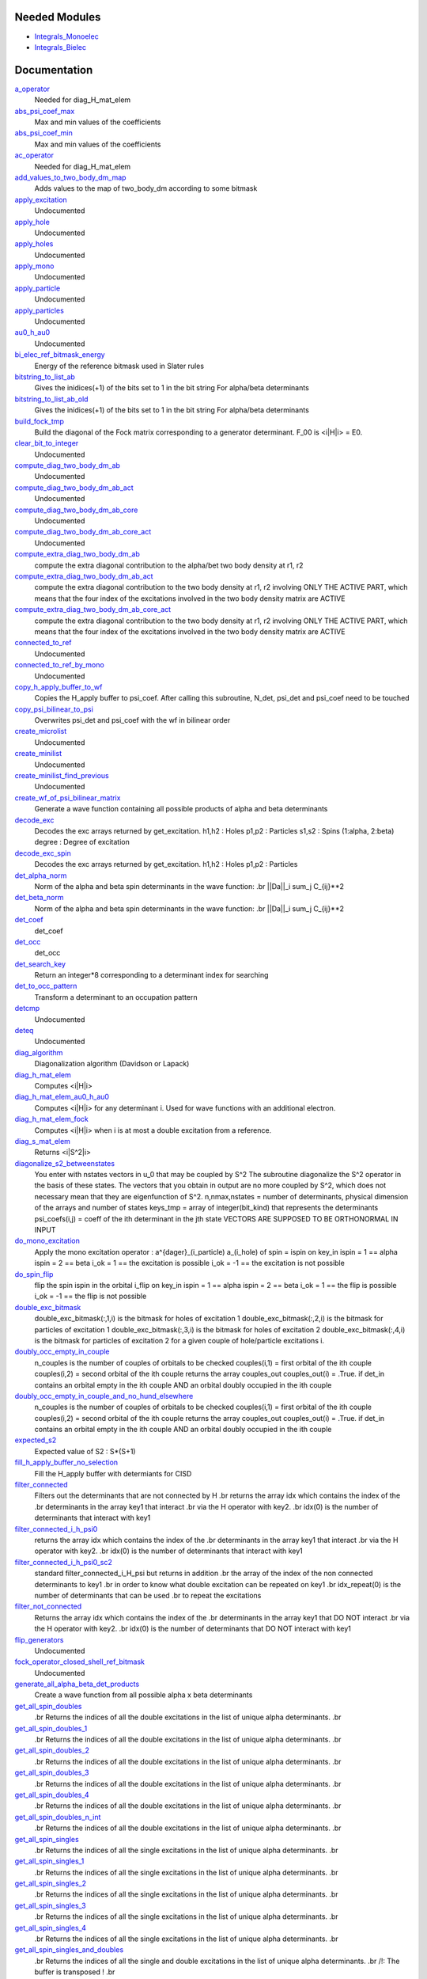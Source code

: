 Needed Modules
==============
.. Do not edit this section It was auto-generated
.. by the `update_README.py` script.


.. image:: tree_dependency.png

* `Integrals_Monoelec <http://github.com/LCPQ/quantum_package/tree/master/src/Integrals_Monoelec>`_
* `Integrals_Bielec <http://github.com/LCPQ/quantum_package/tree/master/src/Integrals_Bielec>`_

Documentation
=============
.. Do not edit this section It was auto-generated
.. by the `update_README.py` script.


`a_operator <http://github.com/LCPQ/quantum_package/tree/master/src/Determinants/slater_rules.irp.f#L1923>`_
  Needed for diag_H_mat_elem


`abs_psi_coef_max <http://github.com/LCPQ/quantum_package/tree/master/src/Determinants/determinants.irp.f#L438>`_
  Max and min values of the coefficients


`abs_psi_coef_min <http://github.com/LCPQ/quantum_package/tree/master/src/Determinants/determinants.irp.f#L439>`_
  Max and min values of the coefficients


`ac_operator <http://github.com/LCPQ/quantum_package/tree/master/src/Determinants/slater_rules.irp.f#L1969>`_
  Needed for diag_H_mat_elem


`add_values_to_two_body_dm_map <http://github.com/LCPQ/quantum_package/tree/master/src/Determinants/two_body_dm_map.irp.f#L96>`_
  Adds values to the map of two_body_dm according to some bitmask


`apply_excitation <http://github.com/LCPQ/quantum_package/tree/master/src/Determinants/determinants.irp.f#L758>`_
  Undocumented


`apply_hole <http://github.com/LCPQ/quantum_package/tree/master/src/Determinants/determinants.irp.f#L936>`_
  Undocumented


`apply_holes <http://github.com/LCPQ/quantum_package/tree/master/src/Determinants/determinants.irp.f#L886>`_
  Undocumented


`apply_mono <http://github.com/LCPQ/quantum_package/tree/master/src/Determinants/excitations_utils.irp.f#L1>`_
  Undocumented


`apply_particle <http://github.com/LCPQ/quantum_package/tree/master/src/Determinants/determinants.irp.f#L914>`_
  Undocumented


`apply_particles <http://github.com/LCPQ/quantum_package/tree/master/src/Determinants/determinants.irp.f#L857>`_
  Undocumented


`au0_h_au0 <http://github.com/LCPQ/quantum_package/tree/master/src/Determinants/mo_energy_expval.irp.f#L78>`_
  Undocumented


`bi_elec_ref_bitmask_energy <http://github.com/LCPQ/quantum_package/tree/master/src/Determinants/ref_bitmask.irp.f#L5>`_
  Energy of the reference bitmask used in Slater rules


`bitstring_to_list_ab <http://github.com/LCPQ/quantum_package/tree/master/src/Determinants/slater_rules.irp.f#L394>`_
  Gives the inidices(+1) of the bits set to 1 in the bit string
  For alpha/beta determinants


`bitstring_to_list_ab_old <http://github.com/LCPQ/quantum_package/tree/master/src/Determinants/slater_rules.irp.f#L432>`_
  Gives the inidices(+1) of the bits set to 1 in the bit string
  For alpha/beta determinants


`build_fock_tmp <http://github.com/LCPQ/quantum_package/tree/master/src/Determinants/Fock_diag.irp.f#L1>`_
  Build the diagonal of the Fock matrix corresponding to a generator
  determinant. F_00 is <i|H|i> = E0.


`clear_bit_to_integer <http://github.com/LCPQ/quantum_package/tree/master/src/Determinants/create_excitations.irp.f#L118>`_
  Undocumented


`compute_diag_two_body_dm_ab <http://github.com/LCPQ/quantum_package/tree/master/src/Determinants/two_body_dm_map.irp.f#L612>`_
  Undocumented


`compute_diag_two_body_dm_ab_act <http://github.com/LCPQ/quantum_package/tree/master/src/Determinants/two_body_dm_map.irp.f#L564>`_
  Undocumented


`compute_diag_two_body_dm_ab_core <http://github.com/LCPQ/quantum_package/tree/master/src/Determinants/two_body_dm_map.irp.f#L542>`_
  Undocumented


`compute_diag_two_body_dm_ab_core_act <http://github.com/LCPQ/quantum_package/tree/master/src/Determinants/two_body_dm_map.irp.f#L584>`_
  Undocumented


`compute_extra_diag_two_body_dm_ab <http://github.com/LCPQ/quantum_package/tree/master/src/Determinants/two_body_dm_map.irp.f#L468>`_
  compute the extra diagonal contribution to the alpha/bet two body density at r1, r2


`compute_extra_diag_two_body_dm_ab_act <http://github.com/LCPQ/quantum_package/tree/master/src/Determinants/two_body_dm_map.irp.f#L478>`_
  compute the extra diagonal contribution to the two body density at r1, r2
  involving ONLY THE ACTIVE PART, which means that the four index of the excitations
  involved in the two body density matrix are ACTIVE


`compute_extra_diag_two_body_dm_ab_core_act <http://github.com/LCPQ/quantum_package/tree/master/src/Determinants/two_body_dm_map.irp.f#L508>`_
  compute the extra diagonal contribution to the two body density at r1, r2
  involving ONLY THE ACTIVE PART, which means that the four index of the excitations
  involved in the two body density matrix are ACTIVE


`connected_to_ref <http://github.com/LCPQ/quantum_package/tree/master/src/Determinants/connected_to_ref.irp.f#L245>`_
  Undocumented


`connected_to_ref_by_mono <http://github.com/LCPQ/quantum_package/tree/master/src/Determinants/connected_to_ref.irp.f#L345>`_
  Undocumented


`copy_h_apply_buffer_to_wf <http://github.com/LCPQ/quantum_package/tree/master/src/Determinants/H_apply.irp.f#L113>`_
  Copies the H_apply buffer to psi_coef.
  After calling this subroutine, N_det, psi_det and psi_coef need to be touched


`copy_psi_bilinear_to_psi <http://github.com/LCPQ/quantum_package/tree/master/src/Determinants/spindeterminants.irp.f#L826>`_
  Overwrites psi_det and psi_coef with the wf in bilinear order


`create_microlist <http://github.com/LCPQ/quantum_package/tree/master/src/Determinants/filter_connected.irp.f#L229>`_
  Undocumented


`create_minilist <http://github.com/LCPQ/quantum_package/tree/master/src/Determinants/slater_rules.irp.f#L864>`_
  Undocumented


`create_minilist_find_previous <http://github.com/LCPQ/quantum_package/tree/master/src/Determinants/slater_rules.irp.f#L926>`_
  Undocumented


`create_wf_of_psi_bilinear_matrix <http://github.com/LCPQ/quantum_package/tree/master/src/Determinants/spindeterminants.irp.f#L615>`_
  Generate a wave function containing all possible products
  of alpha and beta determinants


`decode_exc <http://github.com/LCPQ/quantum_package/tree/master/src/Determinants/slater_rules.irp.f#L106>`_
  Decodes the exc arrays returned by get_excitation.
  h1,h2 : Holes
  p1,p2 : Particles
  s1,s2 : Spins (1:alpha, 2:beta)
  degree : Degree of excitation


`decode_exc_spin <http://github.com/LCPQ/quantum_package/tree/master/src/Determinants/slater_rules.irp.f#L2288>`_
  Decodes the exc arrays returned by get_excitation.
  h1,h2 : Holes
  p1,p2 : Particles


`det_alpha_norm <http://github.com/LCPQ/quantum_package/tree/master/src/Determinants/spindeterminants.irp.f#L351>`_
  Norm of the alpha and beta spin determinants in the wave function:
  .br
  ||Da||_i \sum_j C_{ij}**2


`det_beta_norm <http://github.com/LCPQ/quantum_package/tree/master/src/Determinants/spindeterminants.irp.f#L352>`_
  Norm of the alpha and beta spin determinants in the wave function:
  .br
  ||Da||_i \sum_j C_{ij}**2


`det_coef <http://github.com/LCPQ/quantum_package/tree/master/src/Determinants/ezfio_interface.irp.f#L139>`_
  det_coef


`det_occ <http://github.com/LCPQ/quantum_package/tree/master/src/Determinants/ezfio_interface.irp.f#L216>`_
  det_occ


`det_search_key <http://github.com/LCPQ/quantum_package/tree/master/src/Determinants/connected_to_ref.irp.f#L1>`_
  Return an integer*8 corresponding to a determinant index for searching


`det_to_occ_pattern <http://github.com/LCPQ/quantum_package/tree/master/src/Determinants/occ_pattern.irp.f#L2>`_
  Transform a determinant to an occupation pattern


`detcmp <http://github.com/LCPQ/quantum_package/tree/master/src/Determinants/determinants.irp.f#L734>`_
  Undocumented


`deteq <http://github.com/LCPQ/quantum_package/tree/master/src/Determinants/determinants.irp.f#L717>`_
  Undocumented


`diag_algorithm <http://github.com/LCPQ/quantum_package/tree/master/src/Determinants/determinants.irp.f#L3>`_
  Diagonalization algorithm (Davidson or Lapack)


`diag_h_mat_elem <http://github.com/LCPQ/quantum_package/tree/master/src/Determinants/slater_rules.irp.f#L1861>`_
  Computes <i|H|i>


`diag_h_mat_elem_au0_h_au0 <http://github.com/LCPQ/quantum_package/tree/master/src/Determinants/mo_energy_expval.irp.f#L112>`_
  Computes <i|H|i> for any determinant i. Used for wave functions with an additional electron.


`diag_h_mat_elem_fock <http://github.com/LCPQ/quantum_package/tree/master/src/Determinants/slater_rules.irp.f#L1792>`_
  Computes <i|H|i> when i is at most a double excitation from
  a reference.


`diag_s_mat_elem <http://github.com/LCPQ/quantum_package/tree/master/src/Determinants/s2.irp.f#L1>`_
  Returns <i|S^2|i>


`diagonalize_s2_betweenstates <http://github.com/LCPQ/quantum_package/tree/master/src/Determinants/s2.irp.f#L331>`_
  You enter with nstates vectors in u_0 that may be coupled by S^2
  The subroutine diagonalize the S^2 operator in the basis of these states.
  The vectors that you obtain in output are no more coupled by S^2,
  which does not necessary mean that they are eigenfunction of S^2.
  n,nmax,nstates = number of determinants, physical dimension of the arrays and number of states
  keys_tmp = array of integer(bit_kind) that represents the determinants
  psi_coefs(i,j) = coeff of the ith determinant in the jth state
  VECTORS ARE SUPPOSED TO BE ORTHONORMAL IN INPUT


`do_mono_excitation <http://github.com/LCPQ/quantum_package/tree/master/src/Determinants/create_excitations.irp.f#L1>`_
  Apply the mono excitation operator : a^{dager}_(i_particle) a_(i_hole) of spin = ispin
  on key_in
  ispin = 1  == alpha
  ispin = 2  == beta
  i_ok = 1  == the excitation is possible
  i_ok = -1 == the excitation is not possible


`do_spin_flip <http://github.com/LCPQ/quantum_package/tree/master/src/Determinants/create_excitations.irp.f#L40>`_
  flip the spin ispin in the orbital i_flip
  on key_in
  ispin = 1  == alpha
  ispin = 2  == beta
  i_ok = 1  == the flip is possible
  i_ok = -1 == the flip is not possible


`double_exc_bitmask <http://github.com/LCPQ/quantum_package/tree/master/src/Determinants/determinants_bitmasks.irp.f#L40>`_
  double_exc_bitmask(:,1,i) is the bitmask for holes of excitation 1
  double_exc_bitmask(:,2,i) is the bitmask for particles of excitation 1
  double_exc_bitmask(:,3,i) is the bitmask for holes of excitation 2
  double_exc_bitmask(:,4,i) is the bitmask for particles of excitation 2
  for a given couple of hole/particle excitations i.


`doubly_occ_empty_in_couple <http://github.com/LCPQ/quantum_package/tree/master/src/Determinants/useful_for_ovb.irp.f#L44>`_
  n_couples is the number of couples of orbitals to be checked
  couples(i,1) = first orbital of the ith couple
  couples(i,2) = second orbital of the ith couple
  returns the array couples_out
  couples_out(i) = .True. if det_in contains
  an orbital empty in the ith couple  AND
  an orbital doubly occupied in the ith couple


`doubly_occ_empty_in_couple_and_no_hund_elsewhere <http://github.com/LCPQ/quantum_package/tree/master/src/Determinants/useful_for_ovb.irp.f#L138>`_
  n_couples is the number of couples of orbitals to be checked
  couples(i,1) = first orbital of the ith couple
  couples(i,2) = second orbital of the ith couple
  returns the array couples_out
  couples_out(i) = .True. if det_in contains
  an orbital empty in the ith couple  AND
  an orbital doubly occupied in the ith couple


`expected_s2 <http://github.com/LCPQ/quantum_package/tree/master/src/Determinants/s2.irp.f#L78>`_
  Expected value of S2 : S*(S+1)


`fill_h_apply_buffer_no_selection <http://github.com/LCPQ/quantum_package/tree/master/src/Determinants/H_apply.irp.f#L275>`_
  Fill the H_apply buffer with determiants for CISD


`filter_connected <http://github.com/LCPQ/quantum_package/tree/master/src/Determinants/filter_connected.irp.f#L100>`_
  Filters out the determinants that are not connected by H
  .br
  returns the array idx which contains the index of the
  .br
  determinants in the array key1 that interact
  .br
  via the H operator with key2.
  .br
  idx(0) is the number of determinants that interact with key1


`filter_connected_i_h_psi0 <http://github.com/LCPQ/quantum_package/tree/master/src/Determinants/filter_connected.irp.f#L333>`_
  returns the array idx which contains the index of the
  .br
  determinants in the array key1 that interact
  .br
  via the H operator with key2.
  .br
  idx(0) is the number of determinants that interact with key1


`filter_connected_i_h_psi0_sc2 <http://github.com/LCPQ/quantum_package/tree/master/src/Determinants/filter_connected.irp.f#L427>`_
  standard filter_connected_i_H_psi but returns in addition
  .br
  the array of the index of the non connected determinants to key1
  .br
  in order to know what double excitation can be repeated on key1
  .br
  idx_repeat(0) is the number of determinants that can be used
  .br
  to repeat the excitations


`filter_not_connected <http://github.com/LCPQ/quantum_package/tree/master/src/Determinants/filter_connected.irp.f#L2>`_
  Returns the array idx which contains the index of the
  .br
  determinants in the array key1 that DO NOT interact
  .br
  via the H operator with key2.
  .br
  idx(0) is the number of determinants that DO NOT interact with key1


`flip_generators <http://github.com/LCPQ/quantum_package/tree/master/src/Determinants/determinants.irp.f#L361>`_
  Undocumented


`fock_operator_closed_shell_ref_bitmask <http://github.com/LCPQ/quantum_package/tree/master/src/Determinants/mono_excitations.irp.f#L22>`_
  Undocumented


`generate_all_alpha_beta_det_products <http://github.com/LCPQ/quantum_package/tree/master/src/Determinants/spindeterminants.irp.f#L683>`_
  Create a wave function from all possible alpha x beta determinants


`get_all_spin_doubles <http://github.com/LCPQ/quantum_package/tree/master/src/Determinants/spindeterminants.irp.f#L792>`_
  .br
  Returns the indices of all the double excitations in the list of
  unique alpha determinants.
  .br


`get_all_spin_doubles_1 <http://github.com/LCPQ/quantum_package/tree/master/src/Determinants/spindeterminants.irp.f#L994>`_
  .br
  Returns the indices of all the double excitations in the list of
  unique alpha determinants.
  .br


`get_all_spin_doubles_2 <http://github.com/LCPQ/quantum_package/tree/master/src/Determinants/spindeterminants.irp.f_template_1204#L121>`_
  .br
  Returns the indices of all the double excitations in the list of
  unique alpha determinants.
  .br


`get_all_spin_doubles_3 <http://github.com/LCPQ/quantum_package/tree/master/src/Determinants/spindeterminants.irp.f_template_1204#L293>`_
  .br
  Returns the indices of all the double excitations in the list of
  unique alpha determinants.
  .br


`get_all_spin_doubles_4 <http://github.com/LCPQ/quantum_package/tree/master/src/Determinants/spindeterminants.irp.f_template_1204#L465>`_
  .br
  Returns the indices of all the double excitations in the list of
  unique alpha determinants.
  .br


`get_all_spin_doubles_n_int <http://github.com/LCPQ/quantum_package/tree/master/src/Determinants/spindeterminants.irp.f_template_1204#L637>`_
  .br
  Returns the indices of all the double excitations in the list of
  unique alpha determinants.
  .br


`get_all_spin_singles <http://github.com/LCPQ/quantum_package/tree/master/src/Determinants/spindeterminants.irp.f#L760>`_
  .br
  Returns the indices of all the single excitations in the list of
  unique alpha determinants.
  .br


`get_all_spin_singles_1 <http://github.com/LCPQ/quantum_package/tree/master/src/Determinants/spindeterminants.irp.f#L963>`_
  .br
  Returns the indices of all the single excitations in the list of
  unique alpha determinants.
  .br


`get_all_spin_singles_2 <http://github.com/LCPQ/quantum_package/tree/master/src/Determinants/spindeterminants.irp.f_template_1204#L66>`_
  .br
  Returns the indices of all the single excitations in the list of
  unique alpha determinants.
  .br


`get_all_spin_singles_3 <http://github.com/LCPQ/quantum_package/tree/master/src/Determinants/spindeterminants.irp.f_template_1204#L238>`_
  .br
  Returns the indices of all the single excitations in the list of
  unique alpha determinants.
  .br


`get_all_spin_singles_4 <http://github.com/LCPQ/quantum_package/tree/master/src/Determinants/spindeterminants.irp.f_template_1204#L410>`_
  .br
  Returns the indices of all the single excitations in the list of
  unique alpha determinants.
  .br


`get_all_spin_singles_and_doubles <http://github.com/LCPQ/quantum_package/tree/master/src/Determinants/spindeterminants.irp.f#L725>`_
  .br
  Returns the indices of all the single and double excitations in the list of
  unique alpha determinants.
  .br
  /!\ : The buffer is transposed !
  .br


`get_all_spin_singles_and_doubles_1 <http://github.com/LCPQ/quantum_package/tree/master/src/Determinants/spindeterminants.irp.f#L919>`_
  .br
  Returns the indices of all the single and double excitations in the list of
  unique alpha determinants.
  .br
  /!\ : The buffer is transposed !
  .br


`get_all_spin_singles_and_doubles_2 <http://github.com/LCPQ/quantum_package/tree/master/src/Determinants/spindeterminants.irp.f_template_1204#L3>`_
  .br
  Returns the indices of all the single and double excitations in the list of
  unique alpha determinants.
  .br
  /!\ : The buffer is transposed !
  .br


`get_all_spin_singles_and_doubles_3 <http://github.com/LCPQ/quantum_package/tree/master/src/Determinants/spindeterminants.irp.f_template_1204#L175>`_
  .br
  Returns the indices of all the single and double excitations in the list of
  unique alpha determinants.
  .br
  /!\ : The buffer is transposed !
  .br


`get_all_spin_singles_and_doubles_4 <http://github.com/LCPQ/quantum_package/tree/master/src/Determinants/spindeterminants.irp.f_template_1204#L347>`_
  .br
  Returns the indices of all the single and double excitations in the list of
  unique alpha determinants.
  .br
  /!\ : The buffer is transposed !
  .br


`get_all_spin_singles_and_doubles_n_int <http://github.com/LCPQ/quantum_package/tree/master/src/Determinants/spindeterminants.irp.f_template_1204#L519>`_
  .br
  Returns the indices of all the single and double excitations in the list of
  unique alpha determinants.
  .br
  /!\ : The buffer is transposed !
  .br


`get_all_spin_singles_n_int <http://github.com/LCPQ/quantum_package/tree/master/src/Determinants/spindeterminants.irp.f_template_1204#L582>`_
  .br
  Returns the indices of all the single excitations in the list of
  unique alpha determinants.
  .br


`get_double_excitation <http://github.com/LCPQ/quantum_package/tree/master/src/Determinants/slater_rules.irp.f#L172>`_
  Returns the two excitation operators between two doubly excited determinants and the phase


`get_double_excitation_phase <http://github.com/LCPQ/quantum_package/tree/master/src/Determinants/slater_rules.irp.f#L2033>`_
  Undocumented


`get_double_excitation_spin <http://github.com/LCPQ/quantum_package/tree/master/src/Determinants/slater_rules.irp.f#L2319>`_
  Returns the two excitation operators between two doubly excited spin-determinants
  and the phase


`get_excitation <http://github.com/LCPQ/quantum_package/tree/master/src/Determinants/slater_rules.irp.f#L60>`_
  Returns the excitation operators between two determinants and the phase


`get_excitation_degree <http://github.com/LCPQ/quantum_package/tree/master/src/Determinants/slater_rules.irp.f#L1>`_
  Returns the excitation degree between two determinants


`get_excitation_degree_spin <http://github.com/LCPQ/quantum_package/tree/master/src/Determinants/slater_rules.irp.f#L2191>`_
  Returns the excitation degree between two determinants


`get_excitation_degree_vector <http://github.com/LCPQ/quantum_package/tree/master/src/Determinants/slater_rules.irp.f#L1702>`_
  Applies get_excitation_degree to an array of determinants


`get_excitation_degree_vector_double_alpha_beta <http://github.com/LCPQ/quantum_package/tree/master/src/Determinants/slater_rules.irp.f#L1420>`_
  Applies get_excitation_degree to an array of determinants and return only the mono excitations
  and the connections through exchange integrals


`get_excitation_degree_vector_mono <http://github.com/LCPQ/quantum_package/tree/master/src/Determinants/slater_rules.irp.f#L1270>`_
  Applies get_excitation_degree to an array of determinants and return only the mono excitations


`get_excitation_degree_vector_mono_or_exchange <http://github.com/LCPQ/quantum_package/tree/master/src/Determinants/slater_rules.irp.f#L1362>`_
  Applies get_excitation_degree to an array of determinants and return only the mono excitations
  and the connections through exchange integrals


`get_excitation_degree_vector_mono_or_exchange_verbose <http://github.com/LCPQ/quantum_package/tree/master/src/Determinants/slater_rules.irp.f#L1530>`_
  Applies get_excitation_degree to an array of determinants and return only the mono excitations
  and the connections through exchange integrals


`get_excitation_spin <http://github.com/LCPQ/quantum_package/tree/master/src/Determinants/slater_rules.irp.f#L2245>`_
  Returns the excitation operators between two determinants and the phase


`get_get_two_body_dm_ab_map_elements <http://github.com/LCPQ/quantum_package/tree/master/src/Determinants/two_body_dm_map.irp.f#L54>`_
  Returns multiple elements of the \rho_{ijkl}^{\alpha \beta }, all
  i for j,k,l fixed.


`get_index_in_psi_det_alpha_unique <http://github.com/LCPQ/quantum_package/tree/master/src/Determinants/spindeterminants.irp.f#L141>`_
  Returns the index of the determinant in the ``psi_det_alpha_unique`` array


`get_index_in_psi_det_beta_unique <http://github.com/LCPQ/quantum_package/tree/master/src/Determinants/spindeterminants.irp.f#L222>`_
  Returns the index of the determinant in the ``psi_det_beta_unique`` array


`get_index_in_psi_det_sorted_bit <http://github.com/LCPQ/quantum_package/tree/master/src/Determinants/connected_to_ref.irp.f#L50>`_
  Returns the index of the determinant in the ``psi_det_sorted_bit`` array


`get_mono_excitation <http://github.com/LCPQ/quantum_package/tree/master/src/Determinants/slater_rules.irp.f#L311>`_
  Returns the excitation operator between two singly excited determinants and the phase


`get_mono_excitation_from_fock <http://github.com/LCPQ/quantum_package/tree/master/src/Determinants/mono_excitations.irp.f#L97>`_
  Undocumented


`get_mono_excitation_spin <http://github.com/LCPQ/quantum_package/tree/master/src/Determinants/slater_rules.irp.f#L2449>`_
  Returns the excitation operator between two singly excited determinants and the phase


`get_occ_from_key <http://github.com/LCPQ/quantum_package/tree/master/src/Determinants/slater_rules.irp.f#L2016>`_
  Returns a list of occupation numbers from a bitstring


`get_phase <http://github.com/LCPQ/quantum_package/tree/master/src/Determinants/slater_rules.irp.f#L2130>`_
  Returns the phase between key1 and key2


`get_s2 <http://github.com/LCPQ/quantum_package/tree/master/src/Determinants/s2.irp.f#L33>`_
  Returns <S^2>


`get_two_body_dm_ab_map_element <http://github.com/LCPQ/quantum_package/tree/master/src/Determinants/two_body_dm_map.irp.f#L33>`_
  Returns one value of the wo body density matrix \rho_{ijkl}^{\alpha \beta} defined as :
  \rho_{ijkl}^{\alpha \beta  } = <\Psi|a^{\dagger}_{i\alpha} a^{\dagger}_{j\beta} a_{k\beta} a_{l\alpha}|\Psi>


`get_uj_s2_ui <http://github.com/LCPQ/quantum_package/tree/master/src/Determinants/s2.irp.f#L282>`_
  returns the matrix elements of S^2 "s2(i,j)" between the "nstates" states
  psi_coefs_tmp(:,i) and psi_coefs_tmp(:,j)


`getmobiles <http://github.com/LCPQ/quantum_package/tree/master/src/Determinants/filter_connected.irp.f#L199>`_
  Undocumented


`give_index_of_doubly_occ_in_active_space <http://github.com/LCPQ/quantum_package/tree/master/src/Determinants/useful_for_ovb.irp.f#L100>`_
  Undocumented


`h_apply_buffer_allocated <http://github.com/LCPQ/quantum_package/tree/master/src/Determinants/H_apply.irp.f#L15>`_
  Buffer of determinants/coefficients/perturbative energy for H_apply.
  Uninitialized. Filled by H_apply subroutines.


`h_apply_buffer_lock <http://github.com/LCPQ/quantum_package/tree/master/src/Determinants/H_apply.irp.f#L16>`_
  Buffer of determinants/coefficients/perturbative energy for H_apply.
  Uninitialized. Filled by H_apply subroutines.


`h_matrix_all_dets <http://github.com/LCPQ/quantum_package/tree/master/src/Determinants/utils.irp.f#L1>`_
  H matrix on the basis of the slater determinants defined by psi_det


`h_matrix_cas <http://github.com/LCPQ/quantum_package/tree/master/src/Determinants/psi_cas.irp.f#L115>`_
  Undocumented


`h_u_0_stored <http://github.com/LCPQ/quantum_package/tree/master/src/Determinants/slater_rules.irp.f#L2145>`_
  Computes v_0 = H|u_0>
  .br
  n : number of determinants
  .br
  uses the big_matrix_stored array


`i_h_j <http://github.com/LCPQ/quantum_package/tree/master/src/Determinants/slater_rules.irp.f#L470>`_
  Returns <i|H|j> where i and j are determinants


`i_h_j_double_alpha_beta <http://github.com/LCPQ/quantum_package/tree/master/src/Determinants/slater_rules.irp.f#L2573>`_
  Returns <i|H|j> where i and j are determinants differing by an opposite-spin double excitation


`i_h_j_double_spin <http://github.com/LCPQ/quantum_package/tree/master/src/Determinants/slater_rules.irp.f#L2544>`_
  Returns <i|H|j> where i and j are determinants differing by a same-spin double excitation


`i_h_j_mono_spin <http://github.com/LCPQ/quantum_package/tree/master/src/Determinants/slater_rules.irp.f#L2525>`_
  Returns <i|H|j> where i and j are determinants differing by a single excitation


`i_h_j_phase_out <http://github.com/LCPQ/quantum_package/tree/master/src/Determinants/slater_rules.irp.f#L566>`_
  Returns <i|H|j> where i and j are determinants


`i_h_j_verbose <http://github.com/LCPQ/quantum_package/tree/master/src/Determinants/slater_rules.irp.f#L702>`_
  Returns <i|H|j> where i and j are determinants


`i_h_psi <http://github.com/LCPQ/quantum_package/tree/master/src/Determinants/slater_rules.irp.f#L1002>`_
  Computes <i|H|Psi> = \sum_J c_J <i|H|J>.
  .br
  Uses filter_connected_i_H_psi0 to get all the |J> to which |i>
  is connected.
  The i_H_psi_minilist is much faster but requires to build the
  minilists


`i_h_psi_minilist <http://github.com/LCPQ/quantum_package/tree/master/src/Determinants/slater_rules.irp.f#L1060>`_
  Computes <i|H|Psi> = \sum_J c_J <i|H|J>.
  .br
  Uses filter_connected_i_H_psi0 to get all the |J> to which |i>
  is connected. The |J> are searched in short pre-computed lists.


`i_h_psi_sc2 <http://github.com/LCPQ/quantum_package/tree/master/src/Determinants/slater_rules.irp.f#L1167>`_
  <key|H|psi> for the various Nstate
  .br
  returns in addition
  .br
  the array of the index of the non connected determinants to key1
  .br
  in order to know what double excitation can be repeated on key1
  .br
  idx_repeat(0) is the number of determinants that can be used
  .br
  to repeat the excitations


`i_h_psi_sc2_verbose <http://github.com/LCPQ/quantum_package/tree/master/src/Determinants/slater_rules.irp.f#L1215>`_
  <key|H|psi> for the various Nstate
  .br
  returns in addition
  .br
  the array of the index of the non connected determinants to key1
  .br
  in order to know what double excitation can be repeated on key1
  .br
  idx_repeat(0) is the number of determinants that can be used
  .br
  to repeat the excitations


`i_h_psi_sec_ord <http://github.com/LCPQ/quantum_package/tree/master/src/Determinants/slater_rules.irp.f#L1118>`_
  <key|H|psi> for the various Nstates


`i_s2_psi_minilist <http://github.com/LCPQ/quantum_package/tree/master/src/Determinants/s2.irp.f#L450>`_
  Computes <i|S2|Psi> = \sum_J c_J <i|S2|J>.
  .br
  Uses filter_connected_i_H_psi0 to get all the |J> to which |i>
  is connected. The |J> are searched in short pre-computed lists.


`idx_cas <http://github.com/LCPQ/quantum_package/tree/master/src/Determinants/psi_cas.irp.f#L5>`_
  CAS wave function, defined from the application of the CAS bitmask on the
  determinants. idx_cas gives the indice of the CAS determinant in psi_det.


`idx_non_cas <http://github.com/LCPQ/quantum_package/tree/master/src/Determinants/psi_cas.irp.f#L65>`_
  Set of determinants which are not part of the CAS, defined from the application
  of the CAS bitmask on the determinants.
  idx_non_cas gives the indice of the determinant in psi_det.


`insert_into_two_body_dm_ab_map <http://github.com/LCPQ/quantum_package/tree/master/src/Determinants/two_body_dm_map.irp.f#L18>`_
  Create new entry into two_body_dm_ab_map, or accumulate in an existing entry


`insert_into_two_body_dm_big_array <http://github.com/LCPQ/quantum_package/tree/master/src/Determinants/two_body_dm_map.irp.f#L452>`_
  Undocumented


`is_connected_to <http://github.com/LCPQ/quantum_package/tree/master/src/Determinants/connected_to_ref.irp.f#L157>`_
  Undocumented


`is_connected_to_by_mono <http://github.com/LCPQ/quantum_package/tree/master/src/Determinants/connected_to_ref.irp.f#L212>`_
  Undocumented


`is_generable_cassd <http://github.com/LCPQ/quantum_package/tree/master/src/Determinants/connected_to_ref.irp.f#L191>`_
  Undocumented


`is_in_wavefunction <http://github.com/LCPQ/quantum_package/tree/master/src/Determinants/connected_to_ref.irp.f#L36>`_
  True if the determinant ``det`` is in the wave function


`is_spin_flip_possible <http://github.com/LCPQ/quantum_package/tree/master/src/Determinants/create_excitations.irp.f#L76>`_
  returns .True. if the spin-flip of spin ispin in the orbital i_flip is possible
  on key_in


`kinetic_ref_bitmask_energy <http://github.com/LCPQ/quantum_package/tree/master/src/Determinants/ref_bitmask.irp.f#L3>`_
  Energy of the reference bitmask used in Slater rules


`make_s2_eigenfunction <http://github.com/LCPQ/quantum_package/tree/master/src/Determinants/occ_pattern.irp.f#L246>`_
  Undocumented


`max_degree_exc <http://github.com/LCPQ/quantum_package/tree/master/src/Determinants/determinants.irp.f#L50>`_
  Maximum degree of excitation in the wf


`mo_energy_expval <http://github.com/LCPQ/quantum_package/tree/master/src/Determinants/mo_energy_expval.irp.f#L1>`_
  Third index is spin.
  Fourth index is 1:creation, 2:annihilation


`mono_elec_ref_bitmask_energy <http://github.com/LCPQ/quantum_package/tree/master/src/Determinants/ref_bitmask.irp.f#L2>`_
  Energy of the reference bitmask used in Slater rules


`n_closed_shell <http://github.com/LCPQ/quantum_package/tree/master/src/Determinants/useful_for_ovb.irp.f#L14>`_
  Undocumented


`n_closed_shell_cas <http://github.com/LCPQ/quantum_package/tree/master/src/Determinants/useful_for_ovb.irp.f#L26>`_
  Undocumented


`n_det <http://github.com/LCPQ/quantum_package/tree/master/src/Determinants/determinants.irp.f#L20>`_
  Number of determinants in the wave function


`n_det_alpha_unique <http://github.com/LCPQ/quantum_package/tree/master/src/Determinants/spindeterminants.irp.f_template_136#L4>`_
  Unique alpha determinants


`n_det_beta_unique <http://github.com/LCPQ/quantum_package/tree/master/src/Determinants/spindeterminants.irp.f_template_136#L80>`_
  Unique beta determinants


`n_det_cas <http://github.com/LCPQ/quantum_package/tree/master/src/Determinants/psi_cas.irp.f#L6>`_
  CAS wave function, defined from the application of the CAS bitmask on the
  determinants. idx_cas gives the indice of the CAS determinant in psi_det.


`n_det_max <http://github.com/LCPQ/quantum_package/tree/master/src/Determinants/ezfio_interface.irp.f#L63>`_
  Max number of determinants in the wave function


`n_det_max_jacobi <http://github.com/LCPQ/quantum_package/tree/master/src/Determinants/ezfio_interface.irp.f#L101>`_
  Maximum number of determinants diagonalized by Jacobi


`n_det_max_property <http://github.com/LCPQ/quantum_package/tree/master/src/Determinants/ezfio_interface.irp.f#L274>`_
  Max number of determinants in the wave function when you select for a given property


`n_det_max_stored <http://github.com/LCPQ/quantum_package/tree/master/src/Determinants/ezfio_interface.irp.f#L44>`_
  Maximum number of determinants for which the full H matrix is stored. Be careful, the memory requested scales as 10*n_det_max_stored**2. For instance, 90000 determinants represent a matrix of size 60 Gb.


`n_det_non_cas <http://github.com/LCPQ/quantum_package/tree/master/src/Determinants/psi_cas.irp.f#L66>`_
  Set of determinants which are not part of the CAS, defined from the application
  of the CAS bitmask on the determinants.
  idx_non_cas gives the indice of the determinant in psi_det.


`n_double_exc_bitmasks <http://github.com/LCPQ/quantum_package/tree/master/src/Determinants/determinants_bitmasks.irp.f#L31>`_
  Number of double excitation bitmasks


`n_occ_pattern <http://github.com/LCPQ/quantum_package/tree/master/src/Determinants/occ_pattern.irp.f#L136>`_
  array of the occ_pattern present in the wf
  psi_occ_pattern(:,1,j) = jth occ_pattern of the wave function : represent all the single occupations
  psi_occ_pattern(:,2,j) = jth occ_pattern of the wave function : represent all the double occupations


`n_open_shell <http://github.com/LCPQ/quantum_package/tree/master/src/Determinants/useful_for_ovb.irp.f#L2>`_
  Undocumented


`n_single_exc_bitmasks <http://github.com/LCPQ/quantum_package/tree/master/src/Determinants/determinants_bitmasks.irp.f#L8>`_
  Number of single excitation bitmasks


`n_states <http://github.com/LCPQ/quantum_package/tree/master/src/Determinants/ezfio_interface.irp.f#L82>`_
  Number of states to consider


`neutral_no_hund_in_couple <http://github.com/LCPQ/quantum_package/tree/master/src/Determinants/useful_for_ovb.irp.f#L223>`_
  n_couples is the number of couples of orbitals to be checked
  couples(i,1) = first orbital of the ith couple
  couples(i,2) = second orbital of the ith couple
  returns the array couples_out
  couples_out(i) = .True. if det_in contains
  an orbital empty in the ith couple  AND
  an orbital doubly occupied in the ith couple


`nucl_elec_ref_bitmask_energy <http://github.com/LCPQ/quantum_package/tree/master/src/Determinants/ref_bitmask.irp.f#L4>`_
  Energy of the reference bitmask used in Slater rules


`occ_pattern_search_key <http://github.com/LCPQ/quantum_package/tree/master/src/Determinants/connected_to_ref.irp.f#L18>`_
  Return an integer*8 corresponding to a determinant index for searching


`occ_pattern_to_dets <http://github.com/LCPQ/quantum_package/tree/master/src/Determinants/occ_pattern.irp.f#L43>`_
  Generate all possible determinants for a give occ_pattern


`occ_pattern_to_dets_size <http://github.com/LCPQ/quantum_package/tree/master/src/Determinants/occ_pattern.irp.f#L20>`_
  Number of possible determinants for a given occ_pattern


`one_body_dm_ao_alpha <http://github.com/LCPQ/quantum_package/tree/master/src/Determinants/density_matrix.irp.f#L337>`_
  one body density matrix on the AO basis : rho_AO(alpha) , rho_AO(beta)


`one_body_dm_ao_alpha_no_align <http://github.com/LCPQ/quantum_package/tree/master/src/Determinants/density_matrix.irp.f#L339>`_
  one body density matrix on the AO basis : rho_AO(alpha) , rho_AO(beta)


`one_body_dm_ao_beta <http://github.com/LCPQ/quantum_package/tree/master/src/Determinants/density_matrix.irp.f#L338>`_
  one body density matrix on the AO basis : rho_AO(alpha) , rho_AO(beta)


`one_body_dm_ao_beta_no_align <http://github.com/LCPQ/quantum_package/tree/master/src/Determinants/density_matrix.irp.f#L340>`_
  one body density matrix on the AO basis : rho_AO(alpha) , rho_AO(beta)


`one_body_dm_dagger_mo_spin_index <http://github.com/LCPQ/quantum_package/tree/master/src/Determinants/density_matrix.irp.f#L42>`_
  Undocumented


`one_body_dm_mo <http://github.com/LCPQ/quantum_package/tree/master/src/Determinants/density_matrix.irp.f#L265>`_
  One-body density matrix


`one_body_dm_mo_alpha <http://github.com/LCPQ/quantum_package/tree/master/src/Determinants/density_matrix.irp.f#L69>`_
  Alpha and beta one-body density matrix for each state


`one_body_dm_mo_alpha_average <http://github.com/LCPQ/quantum_package/tree/master/src/Determinants/density_matrix.irp.f#L1>`_
  Alpha and beta one-body density matrix for each state


`one_body_dm_mo_alpha_old <http://github.com/LCPQ/quantum_package/tree/master/src/Determinants/density_matrix.irp.f#L373>`_
  Alpha and beta one-body density matrix for each state


`one_body_dm_mo_beta <http://github.com/LCPQ/quantum_package/tree/master/src/Determinants/density_matrix.irp.f#L70>`_
  Alpha and beta one-body density matrix for each state


`one_body_dm_mo_beta_average <http://github.com/LCPQ/quantum_package/tree/master/src/Determinants/density_matrix.irp.f#L2>`_
  Alpha and beta one-body density matrix for each state


`one_body_dm_mo_beta_old <http://github.com/LCPQ/quantum_package/tree/master/src/Determinants/density_matrix.irp.f#L374>`_
  Alpha and beta one-body density matrix for each state


`one_body_dm_mo_spin_index <http://github.com/LCPQ/quantum_package/tree/master/src/Determinants/density_matrix.irp.f#L18>`_
  Undocumented


`one_body_single_double_dm_mo_alpha <http://github.com/LCPQ/quantum_package/tree/master/src/Determinants/density_matrix.irp.f#L182>`_
  Alpha and beta one-body density matrix for each state


`one_body_single_double_dm_mo_beta <http://github.com/LCPQ/quantum_package/tree/master/src/Determinants/density_matrix.irp.f#L183>`_
  Alpha and beta one-body density matrix for each state


`one_body_spin_density_ao <http://github.com/LCPQ/quantum_package/tree/master/src/Determinants/density_matrix.irp.f#L313>`_
  one body spin density matrix on the AO basis : rho_AO(alpha) - rho_AO(beta)


`one_body_spin_density_mo <http://github.com/LCPQ/quantum_package/tree/master/src/Determinants/density_matrix.irp.f#L273>`_
  rho(alpha) - rho(beta)


`only_single_double_dm <http://github.com/LCPQ/quantum_package/tree/master/src/Determinants/ezfio_interface.irp.f#L178>`_
  If true, The One body DM is calculated with ignoring the Double<->Doubles extra diag elements


`print_bitmask <http://github.com/LCPQ/quantum_package/tree/master/src/Determinants/print_bitmask.irp.f#L1>`_
  Undocumented


`printwf <http://github.com/LCPQ/quantum_package/tree/master/src/Determinants/print_wf.irp.f#L1>`_
  Undocumented


`psi_average_norm_contrib <http://github.com/LCPQ/quantum_package/tree/master/src/Determinants/determinants.irp.f#L292>`_
  Contribution of determinants to the state-averaged density


`psi_average_norm_contrib_sorted <http://github.com/LCPQ/quantum_package/tree/master/src/Determinants/determinants.irp.f#L326>`_
  Wave function sorted by determinants contribution to the norm (state-averaged)
  .br
  psi_det_sorted_order(i) -> k : index in psi_det


`psi_bilinear_matrix <http://github.com/LCPQ/quantum_package/tree/master/src/Determinants/spindeterminants.irp.f#L598>`_
  Coefficient matrix if the wave function is expressed in a bilinear form :
  D_a^t C D_b


`psi_bilinear_matrix_columns <http://github.com/LCPQ/quantum_package/tree/master/src/Determinants/spindeterminants.irp.f#L388>`_
  Sparse coefficient matrix if the wave function is expressed in a bilinear form :
  D_a^t C D_b
  .br
  Rows are alpha determinants and columns are beta.
  .br
  Order refers to psi_det


`psi_bilinear_matrix_columns_loc <http://github.com/LCPQ/quantum_package/tree/master/src/Determinants/spindeterminants.irp.f#L464>`_
  Sparse coefficient matrix if the wave function is expressed in a bilinear form :
  D_a^t C D_b
  .br
  Rows are alpha determinants and columns are beta.
  .br
  Order refers to psi_det


`psi_bilinear_matrix_order <http://github.com/LCPQ/quantum_package/tree/master/src/Determinants/spindeterminants.irp.f#L389>`_
  Sparse coefficient matrix if the wave function is expressed in a bilinear form :
  D_a^t C D_b
  .br
  Rows are alpha determinants and columns are beta.
  .br
  Order refers to psi_det


`psi_bilinear_matrix_order_reverse <http://github.com/LCPQ/quantum_package/tree/master/src/Determinants/spindeterminants.irp.f#L447>`_
  Order which allows to go from psi_bilinear_matrix to psi_det


`psi_bilinear_matrix_order_transp_reverse <http://github.com/LCPQ/quantum_package/tree/master/src/Determinants/spindeterminants.irp.f#L579>`_
  Order which allows to go from psi_bilinear_matrix_order_transp to psi_bilinear_matrix


`psi_bilinear_matrix_rows <http://github.com/LCPQ/quantum_package/tree/master/src/Determinants/spindeterminants.irp.f#L387>`_
  Sparse coefficient matrix if the wave function is expressed in a bilinear form :
  D_a^t C D_b
  .br
  Rows are alpha determinants and columns are beta.
  .br
  Order refers to psi_det


`psi_bilinear_matrix_transp_columns <http://github.com/LCPQ/quantum_package/tree/master/src/Determinants/spindeterminants.irp.f#L497>`_
  Transpose of psi_bilinear_matrix
  D_b^t C^t D_a
  .br
  Rows are Alpha determinants and columns are beta, but the matrix is stored in row major
  format


`psi_bilinear_matrix_transp_order <http://github.com/LCPQ/quantum_package/tree/master/src/Determinants/spindeterminants.irp.f#L498>`_
  Transpose of psi_bilinear_matrix
  D_b^t C^t D_a
  .br
  Rows are Alpha determinants and columns are beta, but the matrix is stored in row major
  format


`psi_bilinear_matrix_transp_rows <http://github.com/LCPQ/quantum_package/tree/master/src/Determinants/spindeterminants.irp.f#L496>`_
  Transpose of psi_bilinear_matrix
  D_b^t C^t D_a
  .br
  Rows are Alpha determinants and columns are beta, but the matrix is stored in row major
  format


`psi_bilinear_matrix_transp_rows_loc <http://github.com/LCPQ/quantum_package/tree/master/src/Determinants/spindeterminants.irp.f#L556>`_
  Location of the columns in the psi_bilinear_matrix


`psi_bilinear_matrix_transp_values <http://github.com/LCPQ/quantum_package/tree/master/src/Determinants/spindeterminants.irp.f#L495>`_
  Transpose of psi_bilinear_matrix
  D_b^t C^t D_a
  .br
  Rows are Alpha determinants and columns are beta, but the matrix is stored in row major
  format


`psi_bilinear_matrix_values <http://github.com/LCPQ/quantum_package/tree/master/src/Determinants/spindeterminants.irp.f#L386>`_
  Sparse coefficient matrix if the wave function is expressed in a bilinear form :
  D_a^t C D_b
  .br
  Rows are alpha determinants and columns are beta.
  .br
  Order refers to psi_det


`psi_cas <http://github.com/LCPQ/quantum_package/tree/master/src/Determinants/psi_cas.irp.f#L3>`_
  CAS wave function, defined from the application of the CAS bitmask on the
  determinants. idx_cas gives the indice of the CAS determinant in psi_det.


`psi_cas_coef <http://github.com/LCPQ/quantum_package/tree/master/src/Determinants/psi_cas.irp.f#L4>`_
  CAS wave function, defined from the application of the CAS bitmask on the
  determinants. idx_cas gives the indice of the CAS determinant in psi_det.


`psi_cas_coef_sorted_bit <http://github.com/LCPQ/quantum_package/tree/master/src/Determinants/psi_cas.irp.f#L50>`_
  CAS determinants sorted to accelerate the search of a random determinant in the wave
  function.


`psi_cas_energy <http://github.com/LCPQ/quantum_package/tree/master/src/Determinants/psi_cas.irp.f#L146>`_
  Undocumented


`psi_cas_energy_diagonalized <http://github.com/LCPQ/quantum_package/tree/master/src/Determinants/psi_cas.irp.f#L128>`_
  Undocumented


`psi_cas_sorted_bit <http://github.com/LCPQ/quantum_package/tree/master/src/Determinants/psi_cas.irp.f#L49>`_
  CAS determinants sorted to accelerate the search of a random determinant in the wave
  function.


`psi_coef <http://github.com/LCPQ/quantum_package/tree/master/src/Determinants/determinants.irp.f#L246>`_
  The wave function coefficients. Initialized with Hartree-Fock if the EZFIO file
  is empty


`psi_coef_cas_diagonalized <http://github.com/LCPQ/quantum_package/tree/master/src/Determinants/psi_cas.irp.f#L127>`_
  Undocumented


`psi_coef_max <http://github.com/LCPQ/quantum_package/tree/master/src/Determinants/determinants.irp.f#L436>`_
  Max and min values of the coefficients


`psi_coef_min <http://github.com/LCPQ/quantum_package/tree/master/src/Determinants/determinants.irp.f#L437>`_
  Max and min values of the coefficients


`psi_coef_sorted <http://github.com/LCPQ/quantum_package/tree/master/src/Determinants/determinants.irp.f#L325>`_
  Wave function sorted by determinants contribution to the norm (state-averaged)
  .br
  psi_det_sorted_order(i) -> k : index in psi_det


`psi_coef_sorted_bit <http://github.com/LCPQ/quantum_package/tree/master/src/Determinants/determinants.irp.f#L380>`_
  Determinants on which we apply <i|H|psi> for perturbation.
  They are sorted by determinants interpreted as integers. Useful
  to accelerate the search of a random determinant in the wave
  function.


`psi_det <http://github.com/LCPQ/quantum_package/tree/master/src/Determinants/determinants.irp.f#L83>`_
  The wave function determinants. Initialized with Hartree-Fock if the EZFIO file
  is empty


`psi_det_alpha <http://github.com/LCPQ/quantum_package/tree/master/src/Determinants/spindeterminants.irp.f#L27>`_
  List of alpha determinants of psi_det


`psi_det_alpha_unique <http://github.com/LCPQ/quantum_package/tree/master/src/Determinants/spindeterminants.irp.f_template_136#L3>`_
  Unique alpha determinants


`psi_det_beta <http://github.com/LCPQ/quantum_package/tree/master/src/Determinants/spindeterminants.irp.f#L41>`_
  List of beta determinants of psi_det


`psi_det_beta_unique <http://github.com/LCPQ/quantum_package/tree/master/src/Determinants/spindeterminants.irp.f_template_136#L79>`_
  Unique beta determinants


`psi_det_size <http://github.com/LCPQ/quantum_package/tree/master/src/Determinants/determinants.irp.f#L65>`_
  Size of the psi_det/psi_coef arrays


`psi_det_sorted <http://github.com/LCPQ/quantum_package/tree/master/src/Determinants/determinants.irp.f#L324>`_
  Wave function sorted by determinants contribution to the norm (state-averaged)
  .br
  psi_det_sorted_order(i) -> k : index in psi_det


`psi_det_sorted_bit <http://github.com/LCPQ/quantum_package/tree/master/src/Determinants/determinants.irp.f#L379>`_
  Determinants on which we apply <i|H|psi> for perturbation.
  They are sorted by determinants interpreted as integers. Useful
  to accelerate the search of a random determinant in the wave
  function.


`psi_det_sorted_order <http://github.com/LCPQ/quantum_package/tree/master/src/Determinants/determinants.irp.f#L327>`_
  Wave function sorted by determinants contribution to the norm (state-averaged)
  .br
  psi_det_sorted_order(i) -> k : index in psi_det


`psi_non_cas <http://github.com/LCPQ/quantum_package/tree/master/src/Determinants/psi_cas.irp.f#L63>`_
  Set of determinants which are not part of the CAS, defined from the application
  of the CAS bitmask on the determinants.
  idx_non_cas gives the indice of the determinant in psi_det.


`psi_non_cas_coef <http://github.com/LCPQ/quantum_package/tree/master/src/Determinants/psi_cas.irp.f#L64>`_
  Set of determinants which are not part of the CAS, defined from the application
  of the CAS bitmask on the determinants.
  idx_non_cas gives the indice of the determinant in psi_det.


`psi_non_cas_coef_sorted_bit <http://github.com/LCPQ/quantum_package/tree/master/src/Determinants/psi_cas.irp.f#L103>`_
  CAS determinants sorted to accelerate the search of a random determinant in the wave
  function.


`psi_non_cas_sorted_bit <http://github.com/LCPQ/quantum_package/tree/master/src/Determinants/psi_cas.irp.f#L102>`_
  CAS determinants sorted to accelerate the search of a random determinant in the wave
  function.


`psi_occ_pattern <http://github.com/LCPQ/quantum_package/tree/master/src/Determinants/occ_pattern.irp.f#L135>`_
  array of the occ_pattern present in the wf
  psi_occ_pattern(:,1,j) = jth occ_pattern of the wave function : represent all the single occupations
  psi_occ_pattern(:,2,j) = jth occ_pattern of the wave function : represent all the double occupations


`pull_pt2 <http://github.com/LCPQ/quantum_package/tree/master/src/Determinants/H_apply.irp.f#L378>`_
  Pull PT2 calculation in the collector


`push_pt2 <http://github.com/LCPQ/quantum_package/tree/master/src/Determinants/H_apply.irp.f#L317>`_
  Push PT2 calculation to the collector


`put_gess <http://github.com/LCPQ/quantum_package/tree/master/src/Determinants/guess_triplet.irp.f#L1>`_
  Undocumented


`read_dets <http://github.com/LCPQ/quantum_package/tree/master/src/Determinants/determinants.irp.f#L465>`_
  Reads the determinants from the EZFIO file


`read_wf <http://github.com/LCPQ/quantum_package/tree/master/src/Determinants/ezfio_interface.irp.f#L120>`_
  If true, read the wave function from the EZFIO file


`rec_occ_pattern_to_dets <http://github.com/LCPQ/quantum_package/tree/master/src/Determinants/occ_pattern.irp.f#L93>`_
  Undocumented


`ref_bitmask_energy <http://github.com/LCPQ/quantum_package/tree/master/src/Determinants/ref_bitmask.irp.f#L1>`_
  Energy of the reference bitmask used in Slater rules


`ref_closed_shell_bitmask <http://github.com/LCPQ/quantum_package/tree/master/src/Determinants/mono_excitations.irp.f#L2>`_
  Undocumented


`remove_duplicates_in_psi_det <http://github.com/LCPQ/quantum_package/tree/master/src/Determinants/H_apply.irp.f#L199>`_
  Removes duplicate determinants in the wave function.


`resize_h_apply_buffer <http://github.com/LCPQ/quantum_package/tree/master/src/Determinants/H_apply.irp.f#L57>`_
  Resizes the H_apply buffer of proc iproc. The buffer lock should
  be set before calling this function.


`s2_eig <http://github.com/LCPQ/quantum_package/tree/master/src/Determinants/ezfio_interface.irp.f#L236>`_
  Force the wave function to be an eigenfunction of S^2


`s2_eig_restart <http://github.com/LCPQ/quantum_package/tree/master/src/Determinants/truncate_wf.irp.f#L1>`_
  Undocumented


`s2_u_0 <http://github.com/LCPQ/quantum_package/tree/master/src/Determinants/s2.irp.f#L135>`_
  Computes v_0 = S^2|u_0>
  .br
  n : number of determinants
  .br


`s2_u_0_nstates <http://github.com/LCPQ/quantum_package/tree/master/src/Determinants/s2.irp.f#L151>`_
  Computes v_0  = S^2|u_0>
  .br
  n : number of determinants
  .br


`s2_values <http://github.com/LCPQ/quantum_package/tree/master/src/Determinants/s2.irp.f#L96>`_
  array of the averaged values of the S^2 operator on the various states


`s_z <http://github.com/LCPQ/quantum_package/tree/master/src/Determinants/s2.irp.f#L66>`_
  z component of the Spin


`s_z2_sz <http://github.com/LCPQ/quantum_package/tree/master/src/Determinants/s2.irp.f#L67>`_
  z component of the Spin


`save_hf <http://github.com/LCPQ/quantum_package/tree/master/src/Determinants/save_HF_determinant.irp.f#L1>`_
  Undocumented


`save_natorb <http://github.com/LCPQ/quantum_package/tree/master/src/Determinants/save_natorb.irp.f#L1>`_
  Undocumented


`save_natural_mos <http://github.com/LCPQ/quantum_package/tree/master/src/Determinants/density_matrix.irp.f#L293>`_
  Save natural orbitals, obtained by diagonalization of the one-body density matrix in the MO basis


`save_only_singles <http://github.com/LCPQ/quantum_package/tree/master/src/Determinants/save_only_singles.irp.f#L1>`_
  Undocumented


`save_ref_determinant <http://github.com/LCPQ/quantum_package/tree/master/src/Determinants/determinants.irp.f#L511>`_
  Undocumented


`save_wavefunction <http://github.com/LCPQ/quantum_package/tree/master/src/Determinants/determinants.irp.f#L522>`_
  Save the wave function into the EZFIO file


`save_wavefunction_general <http://github.com/LCPQ/quantum_package/tree/master/src/Determinants/determinants.irp.f#L541>`_
  Save the wave function into the EZFIO file


`save_wavefunction_specified <http://github.com/LCPQ/quantum_package/tree/master/src/Determinants/determinants.irp.f#L629>`_
  Save the wave function into the EZFIO file


`save_wavefunction_unsorted <http://github.com/LCPQ/quantum_package/tree/master/src/Determinants/determinants.irp.f#L532>`_
  Save the wave function into the EZFIO file


`set_bit_to_integer <http://github.com/LCPQ/quantum_package/tree/master/src/Determinants/create_excitations.irp.f#L106>`_
  Undocumented


`set_natural_mos <http://github.com/LCPQ/quantum_package/tree/master/src/Determinants/density_matrix.irp.f#L281>`_
  Set natural orbitals, obtained by diagonalization of the one-body density matrix in the MO basis


`single_exc_bitmask <http://github.com/LCPQ/quantum_package/tree/master/src/Determinants/determinants_bitmasks.irp.f#L17>`_
  single_exc_bitmask(:,1,i) is the bitmask for holes
  single_exc_bitmask(:,2,i) is the bitmask for particles
  for a given couple of hole/particle excitations i.


`singles_alpha_csc <http://github.com/LCPQ/quantum_package/tree/master/src/Determinants/spindeterminants.irp.f#L889>`_
  Dimension of the singles_alpha array


`singles_alpha_csc_idx <http://github.com/LCPQ/quantum_package/tree/master/src/Determinants/spindeterminants.irp.f#L850>`_
  Dimension of the singles_alpha array


`singles_alpha_csc_size <http://github.com/LCPQ/quantum_package/tree/master/src/Determinants/spindeterminants.irp.f#L851>`_
  Dimension of the singles_alpha array


`singles_alpha_size <http://github.com/LCPQ/quantum_package/tree/master/src/Determinants/spindeterminants.irp.f#L842>`_
  Dimension of the singles_alpha array


`sort_dets_by_det_search_key <http://github.com/LCPQ/quantum_package/tree/master/src/Determinants/determinants.irp.f#L393>`_
  Determinants are sorted are sorted according to their det_search_key.
  Useful to accelerate the search of a random determinant in the wave
  function.


`spin_det_search_key <http://github.com/LCPQ/quantum_package/tree/master/src/Determinants/spindeterminants.irp.f#L9>`_
  Return an integer(8) corresponding to a determinant index for searching


`state_average_weight <http://github.com/LCPQ/quantum_package/tree/master/src/Determinants/density_matrix.irp.f#L304>`_
  Weights in the state-average calculation of the density matrix


`store_full_h_mat <http://github.com/LCPQ/quantum_package/tree/master/src/Determinants/ezfio_interface.irp.f#L197>`_
  If True, the Davidson diagonalization is performed by storing the full H matrix up to n_det_max_stored. Be careful, it can cost a lot of memory but can also save a lot of CPU time


`target_energy <http://github.com/LCPQ/quantum_package/tree/master/src/Determinants/ezfio_interface.irp.f#L159>`_
  Energy that should be obtained when truncating the wave function (optional)


`threshold_generators <http://github.com/LCPQ/quantum_package/tree/master/src/Determinants/ezfio_interface.irp.f#L255>`_
  Thresholds on generators (fraction of the norm)


`threshold_selectors <http://github.com/LCPQ/quantum_package/tree/master/src/Determinants/ezfio_interface.irp.f#L6>`_
  Thresholds on selectors (fraction of the norm)


`two_body_dm_ab_big_array_act <http://github.com/LCPQ/quantum_package/tree/master/src/Determinants/two_body_dm_map.irp.f#L327>`_
  two_body_dm_ab_big_array_act = Purely active part of the two body density matrix
  two_body_dm_ab_big_array_act_core takes only into account the single excitation
  within the active space that adds terms in the act <-> core two body dm
  two_body_dm_ab_big_array_act_core(i,j,k)  = < a^\dagger_i n_k a_j >
  with i,j in the ACTIVE SPACE
  with k in the CORE SPACE
  .br
  The alpha-beta extra diagonal energy FOR WF DEFINED AS AN APPROXIMATION OF A CAS can be computed thanks to
  sum_{h1,p1,h2,p2} two_body_dm_ab_big_array_act(h1,p1,h2,p2) * (h1p1|h2p2)
  +  sum_{h1,p1,h2,p2} two_body_dm_ab_big_array_core_act(h1,p1,h2,p2) * (h1p1|h2p2)


`two_body_dm_ab_big_array_core_act <http://github.com/LCPQ/quantum_package/tree/master/src/Determinants/two_body_dm_map.irp.f#L328>`_
  two_body_dm_ab_big_array_act = Purely active part of the two body density matrix
  two_body_dm_ab_big_array_act_core takes only into account the single excitation
  within the active space that adds terms in the act <-> core two body dm
  two_body_dm_ab_big_array_act_core(i,j,k)  = < a^\dagger_i n_k a_j >
  with i,j in the ACTIVE SPACE
  with k in the CORE SPACE
  .br
  The alpha-beta extra diagonal energy FOR WF DEFINED AS AN APPROXIMATION OF A CAS can be computed thanks to
  sum_{h1,p1,h2,p2} two_body_dm_ab_big_array_act(h1,p1,h2,p2) * (h1p1|h2p2)
  +  sum_{h1,p1,h2,p2} two_body_dm_ab_big_array_core_act(h1,p1,h2,p2) * (h1p1|h2p2)


`two_body_dm_ab_diag_act <http://github.com/LCPQ/quantum_package/tree/master/src/Determinants/two_body_dm_map.irp.f#L196>`_
  two_body_dm_ab_diag_all(k,m) = <\Psi | n_(k\alpha) n_(m\beta) | \Psi>
  two_body_dm_ab_diag_act(k,m) is restricted to the active orbitals :
  orbital k = list_act(k)
  two_body_dm_ab_diag_inact(k,m) is restricted to the inactive orbitals :
  orbital k = list_inact(k)
  two_body_dm_ab_diag_core(k,m) is restricted to the core orbitals :
  orbital k = list_core(k)
  two_body_dm_ab_diag_core_b_act_a(k,m) represents the core beta <-> active alpha part of the two body dm
  orbital k = list_core(k)
  orbital m = list_act(m)
  two_body_dm_ab_diag_core_a_act_b(k,m) represents the core alpha <-> active beta part of the two body dm
  orbital k = list_core(k)
  orbital m = list_act(m)
  two_body_dm_ab_diag_core_act(k,m) represents the core<->active part of the diagonal two body dm
  when we traced on the spin
  orbital k = list_core(k)
  orbital m = list_act(m)


`two_body_dm_ab_diag_all <http://github.com/LCPQ/quantum_package/tree/master/src/Determinants/two_body_dm_map.irp.f#L199>`_
  two_body_dm_ab_diag_all(k,m) = <\Psi | n_(k\alpha) n_(m\beta) | \Psi>
  two_body_dm_ab_diag_act(k,m) is restricted to the active orbitals :
  orbital k = list_act(k)
  two_body_dm_ab_diag_inact(k,m) is restricted to the inactive orbitals :
  orbital k = list_inact(k)
  two_body_dm_ab_diag_core(k,m) is restricted to the core orbitals :
  orbital k = list_core(k)
  two_body_dm_ab_diag_core_b_act_a(k,m) represents the core beta <-> active alpha part of the two body dm
  orbital k = list_core(k)
  orbital m = list_act(m)
  two_body_dm_ab_diag_core_a_act_b(k,m) represents the core alpha <-> active beta part of the two body dm
  orbital k = list_core(k)
  orbital m = list_act(m)
  two_body_dm_ab_diag_core_act(k,m) represents the core<->active part of the diagonal two body dm
  when we traced on the spin
  orbital k = list_core(k)
  orbital m = list_act(m)


`two_body_dm_ab_diag_core <http://github.com/LCPQ/quantum_package/tree/master/src/Determinants/two_body_dm_map.irp.f#L198>`_
  two_body_dm_ab_diag_all(k,m) = <\Psi | n_(k\alpha) n_(m\beta) | \Psi>
  two_body_dm_ab_diag_act(k,m) is restricted to the active orbitals :
  orbital k = list_act(k)
  two_body_dm_ab_diag_inact(k,m) is restricted to the inactive orbitals :
  orbital k = list_inact(k)
  two_body_dm_ab_diag_core(k,m) is restricted to the core orbitals :
  orbital k = list_core(k)
  two_body_dm_ab_diag_core_b_act_a(k,m) represents the core beta <-> active alpha part of the two body dm
  orbital k = list_core(k)
  orbital m = list_act(m)
  two_body_dm_ab_diag_core_a_act_b(k,m) represents the core alpha <-> active beta part of the two body dm
  orbital k = list_core(k)
  orbital m = list_act(m)
  two_body_dm_ab_diag_core_act(k,m) represents the core<->active part of the diagonal two body dm
  when we traced on the spin
  orbital k = list_core(k)
  orbital m = list_act(m)


`two_body_dm_ab_diag_inact <http://github.com/LCPQ/quantum_package/tree/master/src/Determinants/two_body_dm_map.irp.f#L197>`_
  two_body_dm_ab_diag_all(k,m) = <\Psi | n_(k\alpha) n_(m\beta) | \Psi>
  two_body_dm_ab_diag_act(k,m) is restricted to the active orbitals :
  orbital k = list_act(k)
  two_body_dm_ab_diag_inact(k,m) is restricted to the inactive orbitals :
  orbital k = list_inact(k)
  two_body_dm_ab_diag_core(k,m) is restricted to the core orbitals :
  orbital k = list_core(k)
  two_body_dm_ab_diag_core_b_act_a(k,m) represents the core beta <-> active alpha part of the two body dm
  orbital k = list_core(k)
  orbital m = list_act(m)
  two_body_dm_ab_diag_core_a_act_b(k,m) represents the core alpha <-> active beta part of the two body dm
  orbital k = list_core(k)
  orbital m = list_act(m)
  two_body_dm_ab_diag_core_act(k,m) represents the core<->active part of the diagonal two body dm
  when we traced on the spin
  orbital k = list_core(k)
  orbital m = list_act(m)


`two_body_dm_ab_map <http://github.com/LCPQ/quantum_package/tree/master/src/Determinants/two_body_dm_map.irp.f#L4>`_
  Map of the two body density matrix elements for the alpha/beta elements


`two_body_dm_diag_core_a_act_b <http://github.com/LCPQ/quantum_package/tree/master/src/Determinants/two_body_dm_map.irp.f#L200>`_
  two_body_dm_ab_diag_all(k,m) = <\Psi | n_(k\alpha) n_(m\beta) | \Psi>
  two_body_dm_ab_diag_act(k,m) is restricted to the active orbitals :
  orbital k = list_act(k)
  two_body_dm_ab_diag_inact(k,m) is restricted to the inactive orbitals :
  orbital k = list_inact(k)
  two_body_dm_ab_diag_core(k,m) is restricted to the core orbitals :
  orbital k = list_core(k)
  two_body_dm_ab_diag_core_b_act_a(k,m) represents the core beta <-> active alpha part of the two body dm
  orbital k = list_core(k)
  orbital m = list_act(m)
  two_body_dm_ab_diag_core_a_act_b(k,m) represents the core alpha <-> active beta part of the two body dm
  orbital k = list_core(k)
  orbital m = list_act(m)
  two_body_dm_ab_diag_core_act(k,m) represents the core<->active part of the diagonal two body dm
  when we traced on the spin
  orbital k = list_core(k)
  orbital m = list_act(m)


`two_body_dm_diag_core_act <http://github.com/LCPQ/quantum_package/tree/master/src/Determinants/two_body_dm_map.irp.f#L202>`_
  two_body_dm_ab_diag_all(k,m) = <\Psi | n_(k\alpha) n_(m\beta) | \Psi>
  two_body_dm_ab_diag_act(k,m) is restricted to the active orbitals :
  orbital k = list_act(k)
  two_body_dm_ab_diag_inact(k,m) is restricted to the inactive orbitals :
  orbital k = list_inact(k)
  two_body_dm_ab_diag_core(k,m) is restricted to the core orbitals :
  orbital k = list_core(k)
  two_body_dm_ab_diag_core_b_act_a(k,m) represents the core beta <-> active alpha part of the two body dm
  orbital k = list_core(k)
  orbital m = list_act(m)
  two_body_dm_ab_diag_core_a_act_b(k,m) represents the core alpha <-> active beta part of the two body dm
  orbital k = list_core(k)
  orbital m = list_act(m)
  two_body_dm_ab_diag_core_act(k,m) represents the core<->active part of the diagonal two body dm
  when we traced on the spin
  orbital k = list_core(k)
  orbital m = list_act(m)


`two_body_dm_diag_core_b_act_a <http://github.com/LCPQ/quantum_package/tree/master/src/Determinants/two_body_dm_map.irp.f#L201>`_
  two_body_dm_ab_diag_all(k,m) = <\Psi | n_(k\alpha) n_(m\beta) | \Psi>
  two_body_dm_ab_diag_act(k,m) is restricted to the active orbitals :
  orbital k = list_act(k)
  two_body_dm_ab_diag_inact(k,m) is restricted to the inactive orbitals :
  orbital k = list_inact(k)
  two_body_dm_ab_diag_core(k,m) is restricted to the core orbitals :
  orbital k = list_core(k)
  two_body_dm_ab_diag_core_b_act_a(k,m) represents the core beta <-> active alpha part of the two body dm
  orbital k = list_core(k)
  orbital m = list_act(m)
  two_body_dm_ab_diag_core_a_act_b(k,m) represents the core alpha <-> active beta part of the two body dm
  orbital k = list_core(k)
  orbital m = list_act(m)
  two_body_dm_ab_diag_core_act(k,m) represents the core<->active part of the diagonal two body dm
  when we traced on the spin
  orbital k = list_core(k)
  orbital m = list_act(m)


`two_body_dm_in_map <http://github.com/LCPQ/quantum_package/tree/master/src/Determinants/two_body_dm_map.irp.f#L85>`_
  If True, the map of the two body density matrix alpha/beta is provided


`u_0_h_u_0_stored <http://github.com/LCPQ/quantum_package/tree/master/src/Determinants/slater_rules.irp.f#L2164>`_
  Computes e_0 = <u_0|H|u_0>
  .br
  n : number of determinants
  .br
  uses the big_matrix_stored array


`u_0_s2_u_0 <http://github.com/LCPQ/quantum_package/tree/master/src/Determinants/s2.irp.f#L108>`_
  Computes e_0 = <u_0|S2|u_0>/<u_0|u_0>
  .br
  n : number of determinants
  .br


`wf_of_psi_bilinear_matrix <http://github.com/LCPQ/quantum_package/tree/master/src/Determinants/spindeterminants.irp.f#L1207>`_
  Generate a wave function containing all possible products
  of alpha and beta determinants


`write_spindeterminants <http://github.com/LCPQ/quantum_package/tree/master/src/Determinants/spindeterminants.irp.f#L303>`_
  Undocumented

